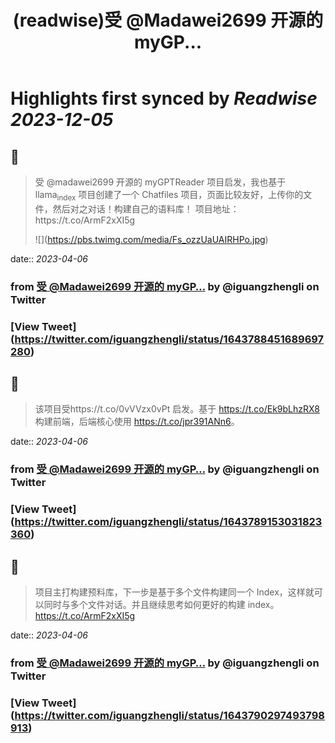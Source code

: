 :PROPERTIES:
:title: (readwise)受 @Madawei2699  开源的 myGP...
:END:

:PROPERTIES:
:author: [[iguangzhengli on Twitter]]
:full-title: "受 @Madawei2699  开源的 myGP..."
:category: [[tweets]]
:url: https://twitter.com/iguangzhengli/status/1643788451689697280
:image-url: https://pbs.twimg.com/profile_images/1558725699665416198/kzh2dLrr.jpg
:END:

* Highlights first synced by [[Readwise]] [[2023-12-05]]
** 📌
#+BEGIN_QUOTE
受 @madawei2699  开源的 myGPTReader 项目启发，我也基于 llama_index 项目创建了一个 Chatfiles 项目，页面比较友好，上传你的文件，然后对之对话！构建自己的语料库！
项目地址：https://t.co/ArmF2xXI5g 

![](https://pbs.twimg.com/media/Fs_ozzUaUAIRHPo.jpg) 
#+END_QUOTE
    date:: [[2023-04-06]]
*** from _受 @Madawei2699  开源的 myGP..._ by @iguangzhengli on Twitter
*** [View Tweet](https://twitter.com/iguangzhengli/status/1643788451689697280)
** 📌
#+BEGIN_QUOTE
该项目受https://t.co/0vVVzx0vPt 启发。基于 https://t.co/Ek9bLhzRX8 构建前端，后端核心使用 https://t.co/jpr391ANn6。 
#+END_QUOTE
    date:: [[2023-04-06]]
*** from _受 @Madawei2699  开源的 myGP..._ by @iguangzhengli on Twitter
*** [View Tweet](https://twitter.com/iguangzhengli/status/1643789153031823360)
** 📌
#+BEGIN_QUOTE
项目主打构建预料库，下一步是基于多个文件构建同一个 Index，这样就可以同时与多个文件对话。并且继续思考如何更好的构建 index。
https://t.co/ArmF2xXI5g 
#+END_QUOTE
    date:: [[2023-04-06]]
*** from _受 @Madawei2699  开源的 myGP..._ by @iguangzhengli on Twitter
*** [View Tweet](https://twitter.com/iguangzhengli/status/1643790297493798913)